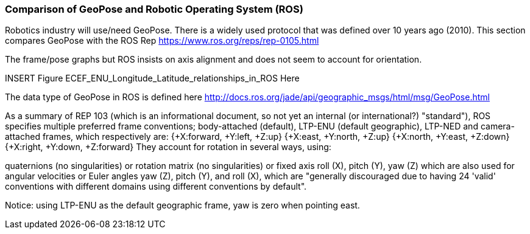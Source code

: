 [[rg-comparison-with-moving-ROS-section]]
=== Comparison of GeoPose and Robotic Operating System (ROS)

Robotics industry will use/need GeoPose. There is a widely used protocol that was defined over 10 years ago (2010).
This section compares GeoPose with the ROS Rep
https://www.ros.org/reps/rep-0105.html

The frame/pose graphs but ROS insists on axis alignment and does not seem to account for orientation.

INSERT Figure ECEF_ENU_Longitude_Latitude_relationships_in_ROS Here

The data type of GeoPose in ROS is defined here http://docs.ros.org/jade/api/geographic_msgs/html/msg/GeoPose.html

As a summary of REP 103 (which is an informational document, so not yet an internal (or international?) "standard"), ROS specifies multiple preferred frame conventions; body-attached (default), LTP-ENU (default geographic), LTP-NED and camera-attached frames, which respectively are:
{+X:forward, +Y:left, +Z:up}
{+X:east, +Y:north, +Z:up}
{+X:north, +Y:east, +Z:down}
{+X:right, +Y:down, +Z:forward}
They account for rotation in several ways, using:

quaternions (no singularities) or
rotation matrix (no singularities) or
fixed axis roll (X), pitch (Y), yaw (Z) which are also used for angular velocities or
Euler angles yaw (Z), pitch (Y), and roll (X), which are "generally discouraged due to having 24 'valid' conventions with different domains using different conventions by default".

Notice: using LTP-ENU as the default geographic frame, yaw is zero when pointing east.
